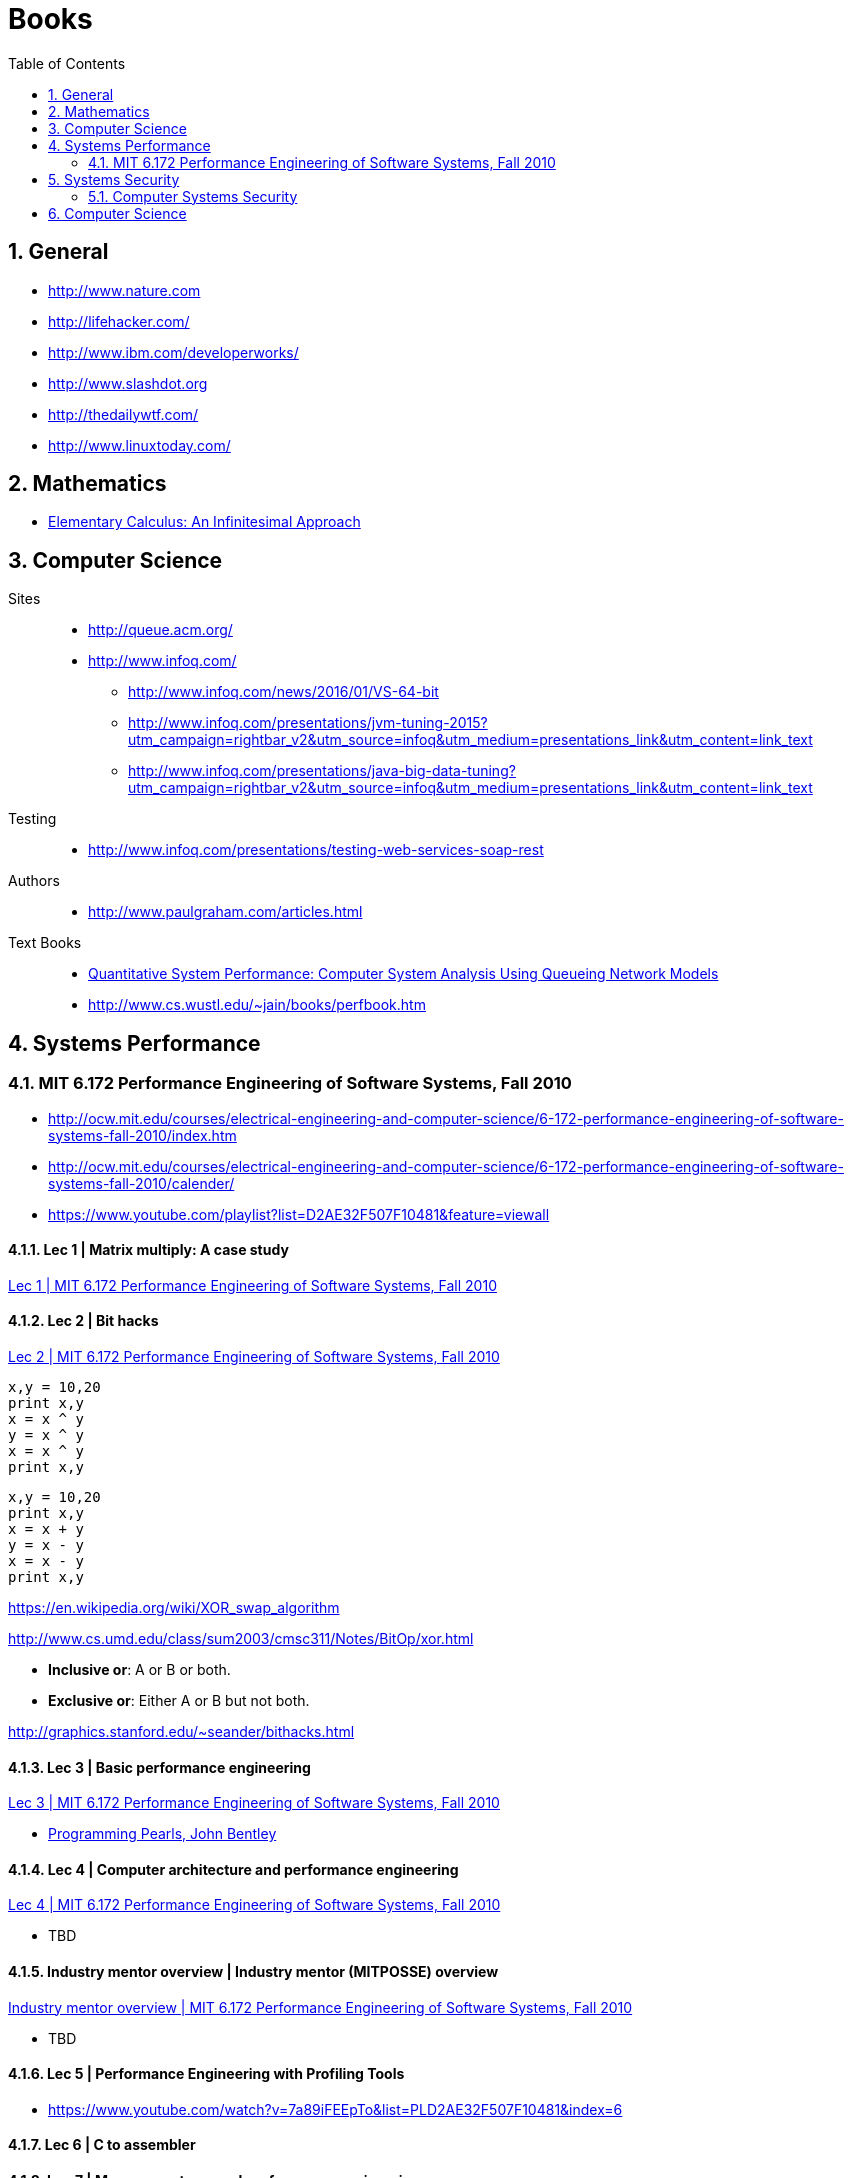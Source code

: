 = Books
:sectnums:
:toc: left
:toclevels: 2
//:data-uri:

:toc!:

== General

* http://www.nature.com
* http://lifehacker.com/
* http://www.ibm.com/developerworks/
* http://www.slashdot.org
* http://thedailywtf.com/
* http://www.linuxtoday.com/

== Mathematics

* http://www.math.wisc.edu/~keisler/calc.html[Elementary Calculus: An Infinitesimal Approach]

== Computer Science

Sites::

    * http://queue.acm.org/
    * http://www.infoq.com/
    ** http://www.infoq.com/news/2016/01/VS-64-bit
    ** http://www.infoq.com/presentations/jvm-tuning-2015?utm_campaign=rightbar_v2&utm_source=infoq&utm_medium=presentations_link&utm_content=link_text
    ** http://www.infoq.com/presentations/java-big-data-tuning?utm_campaign=rightbar_v2&utm_source=infoq&utm_medium=presentations_link&utm_content=link_text

Testing::
    * http://www.infoq.com/presentations/testing-web-services-soap-rest
    

Authors::
  * http://www.paulgraham.com/articles.html

Text Books::

  * http://homes.cs.washington.edu/~lazowska/qsp/[Quantitative System Performance: Computer System Analysis Using Queueing Network Models]
  
  * http://www.cs.wustl.edu/~jain/books/perfbook.htm

== Systems Performance

=== MIT 6.172 Performance Engineering of Software Systems, Fall 2010

* http://ocw.mit.edu/courses/electrical-engineering-and-computer-science/6-172-performance-engineering-of-software-systems-fall-2010/index.htm

* http://ocw.mit.edu/courses/electrical-engineering-and-computer-science/6-172-performance-engineering-of-software-systems-fall-2010/calender/

* https://www.youtube.com/playlist?list=D2AE32F507F10481&feature=viewall

==== Lec 1 | Matrix multiply: A case study

https://www.youtube.com/watch?v=JzpkXLH9zLQ&list=PLD2AE32F507F10481&index=1[Lec 1 | MIT 6.172 Performance Engineering of Software Systems, Fall 2010]

==== Lec 2 | Bit hacks

https://www.youtube.com/watch?v=xc9DDSbf0NQ&list=PLD2AE32F507F10481&index=2[Lec 2 | MIT 6.172 Performance Engineering of Software Systems, Fall 2010]

----
x,y = 10,20
print x,y
x = x ^ y
y = x ^ y
x = x ^ y
print x,y
----

----
x,y = 10,20
print x,y
x = x + y
y = x - y
x = x - y
print x,y
----

https://en.wikipedia.org/wiki/XOR_swap_algorithm

http://www.cs.umd.edu/class/sum2003/cmsc311/Notes/BitOp/xor.html

*   **Inclusive or**: A or B or both.
*   **Exclusive or**: Either A or B but not both.

http://graphics.stanford.edu/~seander/bithacks.html

==== Lec 3 | Basic performance engineering

https://www.youtube.com/watch?v=2fjZhoifOiM[Lec 3 | MIT 6.172 Performance Engineering of Software Systems, Fall 2010]

* https://tfetimes.com/wp-content/uploads/2015/04/ProgrammingPearls2nd.pdf[Programming Pearls, John Bentley]

==== Lec 4 | Computer architecture and performance engineering

https://www.youtube.com/watch?v=8dTMUigqBHM&index=4&list=PLD2AE32F507F10481[Lec 4 | MIT 6.172 Performance Engineering of Software Systems, Fall 2010]

* TBD

==== Industry mentor overview | Industry mentor (MITPOSSE) overview

https://www.youtube.com/watch?v=nukI0huUEiM&list=PLD2AE32F507F10481&index=5[Industry mentor overview | MIT 6.172 Performance Engineering of Software Systems, Fall 2010]

* TBD

==== Lec 5 | Performance Engineering with Profiling Tools

* https://www.youtube.com/watch?v=7a89iFEEpTo&list=PLD2AE32F507F10481&index=6

==== Lec 6 | C to assembler

==== Lec 7 | Memory systems and performance engineering

==== Lec 8 | Cache-efficient algorithms

==== Lec 9 | Cache-efficient algorithms II

==== Lec 10 | Dynamic storage allocation

==== Lec 11 | What compilers can and cannot do

==== Lec 12 | Multicore programming

==== Lec 13 | Parallelism and performance

==== Lec 14 | Analysis of multithreaded algorithms

==== Lec 15 | Nondeterministic programming

==== Lec 16 | Synchronizing without locks

==== Lec 17 | Performance issues in parallelization

==== Lec 18 | Primer on ray tracing techniques

==== Lec 19 | Cache-oblivious B-tree (TokuDB)

==== Lec 20 | Distributed systems

==== Lec 21 | Quiz 2 review

==== Lec 22 | Final project competition and student feedback

== Systems Security

=== Computer Systems Security

http://ocw.mit.edu/courses/electrical-engineering-and-computer-science/6-858-computer-systems-security-fall-2014/

==== Lecture 1: Introduction, Threat Models

* http://ocw.mit.edu/courses/electrical-engineering-and-computer-science/6-858-computer-systems-security-fall-2014/video-lectures/lecture-1-introduction-threat-models

== Computer Science

All::

  * http://www.hongkiat.com/blog/free-online-courses/
  * https://www.coursera.org/
  * http://ocw.mit.edu/courses/find-by-topic/
  * https://www.edx.org/

OCW::

  * https://www.youtube.com/playlist?list=PLUl4u3cNGP61Oq3tWYp6V_F-5jb5L2iHb[MIT 6.006 Introduction to Algorithms, Fall 2011]
  * http://ocw.mit.edu/courses/electrical-engineering-and-computer-science/6-046j-introduction-to-algorithms-sma-5503-fall-2005/video-lectures/[Introduction to Algorithms (SMA 5503)]
  * http://ocw.mit.edu/courses/electrical-engineering-and-computer-science/6-001-structure-and-interpretation-of-computer-programs-spring-2005/video-lectures/[Structure and Interpretation of Computer Programs]
